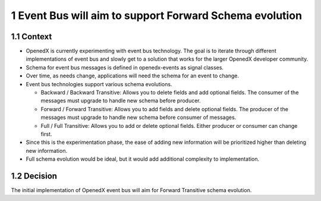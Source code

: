 1 Event Bus will aim to support Forward Schema evolution
--------------------------------------------------------

1.1 Context
~~~~~~~~~~~

- OpenedX is currently experimenting with event bus technology. The goal is to iterate through different implementations of event bus and slowly get to a solution that works for the larger OpenedX developer community.

- Schema for event bus messages is defined in openedx-events as signal classes.

- Over time, as needs change, applications will need the schema for an event to change.

- Event bus technologies support various schema evolutions.

  - Backward / Backward Transitive: Allows you to delete fields and add optional fields. The consumer of the messages must upgrade to handle new schema before producer.

  - Forward / Forward Transitive: Allows you to add fields and delete optional fields. The producer of the messages must upgrade to handle new schema before consumer of  messages.

  - Full / Full Transitive: Allows you to add or delete optional fields. Either producer or consumer can change first.

- Since this is the experimentation phase, the ease of adding new information will be prioritized higher than  deleting new information.

- Full schema evolution would be ideal, but it would add additional complexity to implementation.

1.2 Decision
~~~~~~~~~~~~

The initial implementation of OpenedX event bus will aim for Forward Transitive schema evolution.

